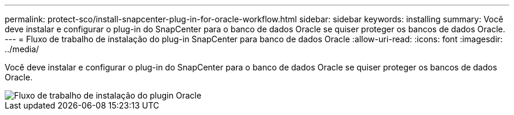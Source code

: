 ---
permalink: protect-sco/install-snapcenter-plug-in-for-oracle-workflow.html 
sidebar: sidebar 
keywords: installing 
summary: Você deve instalar e configurar o plug-in do SnapCenter para o banco de dados Oracle se quiser proteger os bancos de dados Oracle. 
---
= Fluxo de trabalho de instalação do plug-in SnapCenter para banco de dados Oracle
:allow-uri-read: 
:icons: font
:imagesdir: ../media/


[role="lead"]
Você deve instalar e configurar o plug-in do SnapCenter para o banco de dados Oracle se quiser proteger os bancos de dados Oracle.

image::../media/sco_install_configure_workflow.gif[Fluxo de trabalho de instalação do plugin Oracle]
